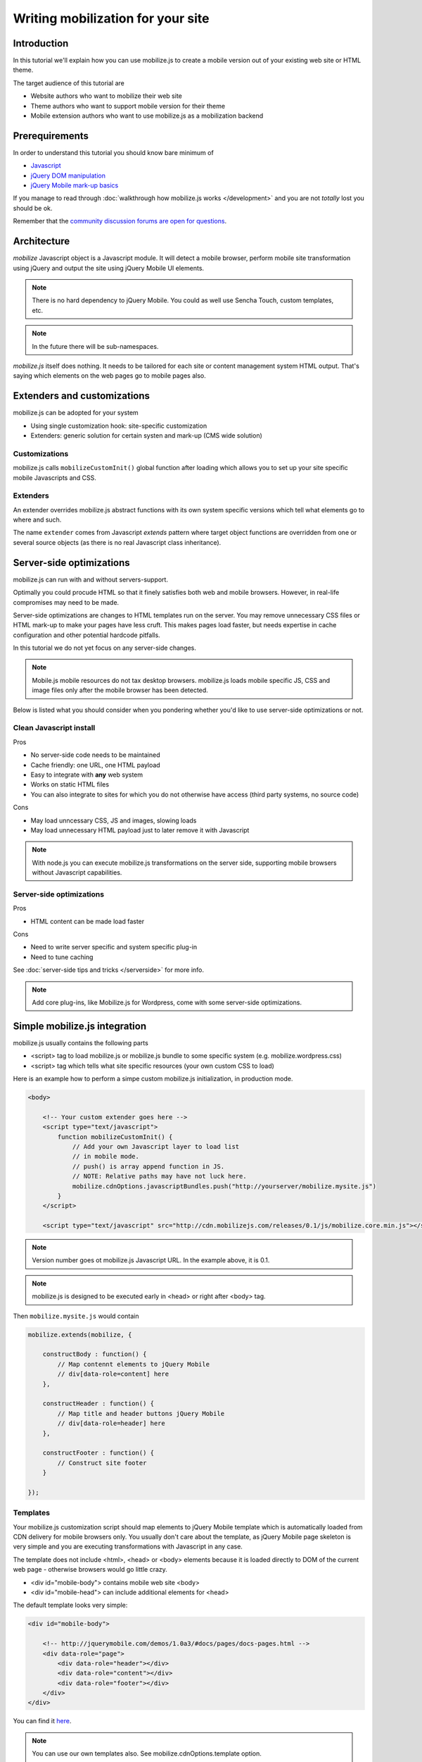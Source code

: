 ====================================
 Writing mobilization for your site
====================================

.. contents :local:

Introduction
------------

In this tutorial we'll explain how you can use mobilize.js to create a mobile version
out of your existing web site or HTML theme.

The target audience of this tutorial are

* Website authors who want to mobilize their web site

* Theme authors who want to support mobile version for their theme

* Mobile extension authors who want to use mobilize.js as a mobilization backend

Prerequirements
-------------------

In order to understand this tutorial you should know bare minimum of

* `Javascript <http://www.w3cschool.org>`_

* `jQuery DOM manipulation <http://docs.jquery.org>`_

* `jQuery Mobile mark-up basics <http://jquerymobile.com/test/>`_

If you manage to read through :doc:`walkthrough how mobilize.js works </development>`
and you are not *totally* lost you should be ok.

Remember that the `community discussion forums are open for questions <http://groups.google.com/group/mobilizejs-users>`_.

Architecture
---------------

`mobilize` Javascript object is a Javascript module.
It will detect a mobile browser, perform mobile site transformation 
using jQuery and output the site using jQuery Mobile UI elements.

.. note ::

    There is no hard dependency to jQuery Mobile. You
    could as well use Sencha Touch, custom templates,
    etc. 

.. note ::

	In the future there will be sub-namespaces.
    
`mobilize.js` itself does nothing. It needs to be tailored
for each site or content management system HTML output.
That's saying which elements on the web pages go to mobile pages
also.

Extenders and customizations
-----------------------------

mobilize.js can be adopted for your system

* Using single customization hook: site-specific customization

* Extenders: generic solution for certain systen and mark-up (CMS wide solution)

Customizations
================

mobilize.js calls ``mobilizeCustomInit()`` global
function after loading which allows you to set up 
your site specific mobile Javascripts and CSS.

Extenders
===========

An extender overrides
mobilize.js abstract functions with its own system specific
versions which tell what elements go to where and such.

The name ``extender`` comes from Javascript *extends* pattern
where target object functions are overridden from one or several
source objects (as there is no real Javascript class inheritance).

Server-side optimizations
----------------------------

mobilize.js can run with and without servers-support.

Optimally you could procude 
HTML so that it finely satisfies both web and mobile browsers.
However, in real-life compromises may need to be made.

Server-side optimizations are changes to HTML templates run on the server.
You may remove unnecessary CSS files or HTML mark-up to make your 
pages have less cruft. This makes pages load faster,
but needs expertise in cache configuration and other potential
hardcode pitfalls.

In this tutorial we do not yet focus on any server-side 
changes.

.. note ::

    Mobile.js mobile resources do not tax desktop browsers. mobilize.js
    loads mobile specific JS, CSS and image files only after
    the mobile browser has been detected.


Below is listed what you should consider
when you pondering whether you'd like to use
server-side optimizations or not.

Clean Javascript install
=========================

Pros

* No server-side code needs to be maintained

* Cache friendly: one URL, one HTML payload

* Easy to integrate with **any** web system

* Works on static HTML files 

* You can also integrate to sites for which you do not otherwise have access (third party systems, no source code)

Cons

* May load unncessary CSS, JS and images, slowing loads

* May load unnecessary HTML payload just to later remove it with Javascript

.. note ::

    With node.js you can execute mobilize.js transformations on
    the server side, supporting mobile browsers without Javascript
    capabilities.
     

Server-side optimizations
=============================

Pros

* HTML content can be made load faster

Cons

* Need to write server specific and system specific plug-in

* Need to tune caching

See :doc:`server-side tips and tricks </serverside>`
for more info.

.. note ::

	Add core plug-ins, like Mobilize.js for Wordpress, come
	with some server-side optimizations.

Simple mobilize.js integration
--------------------------------

mobilize.js usually contains the following parts

* <script> tag to load mobilize.js or mobilize.js bundle to some specific system (e.g. mobilize.wordpress.css)

* <script> tag which tells what site specific resources (your own custom CSS to load)

Here is an example how to perform a simpe custom mobilize.js initialization,
in production mode.

.. code-block:: html

    <body>
    
        <!-- Your custom extender goes here -->
        <script type="text/javascript">
            function mobilizeCustomInit() {
                // Add your own Javascript layer to load list
                // in mobile mode. 
                // push() is array append function in JS.
                // NOTE: Relative paths may have not luck here.
                mobilize.cdnOptions.javascriptBundles.push("http://yourserver/mobilize.mysite.js")
            }
        </script>
        
        <script type="text/javascript" src="http://cdn.mobilizejs.com/releases/0.1/js/mobilize.core.min.js"></script>
        
.. note:: 

	Version number goes ot mobilize.js Javascript URL. In the example above, it is 0.1.

.. note ::

    mobilize.js is designed to be executed early in <head> or right after <body> tag.

Then ``mobilize.mysite.js`` would contain

.. code-block:: javascript
   
    mobilize.extends(mobilize, {
    
        constructBody : function() {
            // Map contennt elements to jQuery Mobile 
            // div[data-role=content] here
        },

        constructHeader : function() {
            // Map title and header buttons jQuery Mobile 
            // div[data-role=header] here
        },

        constructFooter : function() {
            // Construct site footer 
        }

    });
    
Templates
==========    

Your mobilize.js customization script
should map elements to jQuery Mobile template which is automatically
loaded from CDN delivery for mobile browsers only.  You usually
don't care about the template, as jQuery Mobile page skeleton
is very simple and you are executing transformations with Javascript in any case.

The template does not include <html>, <head> or <body> elements
because it is loaded directly to DOM of the current web page -
otherwise browsers would go little crazy.

* <div id="mobile-body"> contains mobile web site <body>

* <div id="mobile-head"> can include additional elements
  for <head>

The default template looks very simple:

.. code-block:: html

    <div id="mobile-body"> 
    
        <!-- http://jquerymobile.com/demos/1.0a3/#docs/pages/docs-pages.html -->                
        <div data-role="page"> 
            <div data-role="header"></div> 
            <div data-role="content"></div> 
            <div data-role="footer"></div> 
        </div>     
    </div>
    
You can find it `here <http://cdn.mobilizejs.com/releases/trunk/templates/core.html>`_.    
    
.. note ::

	You can use our own templates also. See mobilize.cdnOptions.template option.

Transform code
================

What actually goes to ``constructBody()`` and others
is jQuery transformation code which extracts a bit from the web page
and places it to jQuery Mobile elements.

You could, for example, move everything in your website #content div to mobile site
content area

.. code-block:: javascript

        // Move box on the left hand to body first
        this.content.append($(".content"));
     
              
mobilize.js and loading of various files 
------------------------------------------

The common file loading pattern with mobilize.js is 

* mobilize.js is loaded. If you use CDN version this is bundled with .js files like mobilize.wordpress.js and
  the bundle is called mobilize.wordpress.min.js
  
* mobilize.js extender, e.g. mobilize.wordpress.js, is loaded and it overrides mobilize.js abstract functions
  with CMS specific versions
      
* ``mobilize.init()`` (setting options) and ``mobilize.bootstrap()`` (starting processing) 
  are automatically called from ``mobilize.autoloa()`` which is at the end of your bundle
  (e.g. mobilize.wordpress.js)
  
* ``mobilize.init()`` calls Javascript global ``mobilizeCustomInit`` where
  the site can adds its own mobile customization layer. Usually this is done
  by fiddling with Javascript and CSS files going to be loaded from 
  ``mobilize.cdnOptions``   

More info

* `mobilize.options <http://cdn.mobilizejs.com/docs/apidocs/symbols/mobilize.options.html>`_

Writing your first mobilization
----------------------------------

Now we have covered basics how mobilize.js is installed and how it works.

It is time to start mobilizing your web site.

We start with a sample site which consists only of

* One HTML file

* One CSS file

`The sample files can be best seen on Github <https://github.com/mobilizejs/mobilize.js/tree/master/integrations/example>`_.

.. image :: images/screenshots/website.png

Here is our site sample.html

.. code-block:: html

    <!doctype html>
    <html lang="en">
        <head>
            <title>Example site</title>
            <link rel="stylesheet" href="styles.css" type="text/css" media="screen" />
        </head>
        <body>
            <div id="wrapper">
                <!-- #wrapper -->
                <header>
                    <!-- header --><h1><a href="#">Your Cool Site</a></h1>
                </header><!-- end of header -->
    
                <nav>
                    <!-- top nav -->
                    <div class="menu">
                        <ul>
                            <li>
                                <a href="/">Home</a>
                            </li>
    
                            <li>
                                <a href="/about">About</a>
                            </li>
    
    
                            <li>
                                <a href="/contact">Contact</a>
                            </li>
    
    
                        </ul>
                    </div>
                </nav>
    
                <!-- end of top nav -->
                <section id="main">
                    <!-- #main content and sidebar area -->
                    <section id="container">
                        <!-- #container -->
                        <section id="content">
                                <h2>This is our story</h2>
                                <p>Long long time ago,</p>
                                <h2>... anb this is how it ends</h2>
                                <p>Galaxy far far away</p>                          
                        </section>
                        <!-- end of #content -->
                    </section>
                    <!-- end of #container -->
                    <aside id="sidebar">
    
                            <h3>Sidebar</h3>
                            <ul>
                                <li>
                                    Sidebar item 1
                                </li>
    
    
                                <li>
                                    Sidebar item 2
                                </li>
                            </ul>
    
                    </aside>
                    <!-- end of sidebar -->
                </section>
                <!-- end of #main content and sidebar-->
                <footer>
                    <section id="footer-area">
                        Some footer text. <a href="http://freehtml5templates.com/">Web theme authors.</a>
                    </section>
                    <!-- end of #footer-area -->
                </footer>
            </div>
            <!-- #wrapper -->
        </body>
    </html>


Creating mobilize.js skeleton Javascript for your site
---------------------------------------------------------

First let's create dummy ``mobilize.yoursite.js`` file

.. code-block:: javascript

    /**
     * This file is executed when the site is loaded in mobile mode.
     */
    
    mobilize.extend(mobilize, {
        
        constructBody : function() {
            // Map different elements to jQuery Mobile theme 
            this.constructHeader();
            this.constructContent();
            this.constructFooter();
            
            alert("xxx");
        },
    
        /**
         * Create mobile site header name and buttons 
         */
        constructHeader : function() {    
        },
    
        /**
         * Move content area from web site to mobile site
         */
        constructContent : function() {
            
        },
    
        /**
         * Create mobile footer
         */
        constructFooter : function() {
        }
    
    });


For now, this is file is supposed to throw an alert box on your page 
when you open the page in "mobile" browser.  

Integrating skeleton script
------------------------------

We'll now integrate this file to the web site.

First we create a <script> tag which informs what additional CSS and JS files
must be loaded for mobile devices, besides standard jQuery and jQuery Mobile.
``mobilizeCustomInit()`` is a Javascript global which is called by 
``mobilize.init()`` when it is ready for setting some options.

    <body>

        <script type="text/javascript">
            
            // Called when mobilize.js is autoloading and init() is called
            function mobilizeCustomInit() {
                
                 // Add new Javascript and CSS files to mobile
                 // file loading list
                
                 // Note: Slashdot at the beginning of the filename
                 // indicates that the file path is relative to the HTML file location.
                 // This is an internal trick of mobilize.js.
                 mobilize.cdnOptions.javascriptBundles.push("./mobilize.yoursite.js");
                 mobilize.cdnOptions.cssBundles.push("./mobile-style.css");                 
            }            
        </script>
        
        
Now we can test the page.  Open it in :doc:`a mobile simulator </testing>` or
in Firefox + Firebug + `User Agent Switcher <http://www.chrispederick.com/work/user-agent-switcher/>`_ 
combo (recommended). You can simply open the page as a file from your hard disk.        

* Install User Agent Switcher

* From Firefox menu Tools -> Default user agent -> Choose iPhone 3.0. Now your 
  Firefox presents itself as "iPhone 3.0" to the servers and Javascript files.
  
Reload the page.

You should see the alert pop-up coming up. Otherwise the page show
look like empty, broken page. jQuery Mobile does not render
anything until you start adding in content. 

Now we can start transforming bits and pieces
from the web page to the mobile site.

Creating transformations
---------------------------

First we move the title from the web site to the mobile site 
by adding ``constructHeader()`` function body

.. code-block:: javascript
    
    constructHeader : function() {
        // Map title and header buttons jQuery Mobile 
        
        // This is the mobile target element 
        // which will contain the title.
        var mobileHeader = $("#mobile-body div[data-role=header]");

        // Pick the current page title from <header> section
        var title = $("header h1").text();
        
        // Set mobile header title to the same text
        var h1 = $("h1").text(title);
        mobileHeader.append(h1);        

    },    

Now you can reload in Firefox and see that title, indeed,
appears in the mobile version.

Then let's add content area and footer as well.

.. code-block:: javascript

    /**
     * Move content area from web site to mobile site
     */
    constructContent : function() {
        var content = $("#content");
        
        // Place content HTML to mobile content area container
        var mobileContent = $("#mobile-body div[data-role=content]");
        mobileContent.append(content);
    },

    /**
     * Create mobile footer
     */
    constructFooter : function() {
        var footer = $("footer").children();
        
        // Place content HTML to mobile content area container
        var mobileFooter = $("#mobile-body div[data-role=footer]");
        mobileFooter.append(footer);
        
    }

And here is the result:

.. image :: images/screenshots/mobile1.png

You can see that footer looks still little unfinished. jQuery
Mobile does not apply any default styles there.

Let's fix it by adding to our ``mobilize-style.css``

.. code-block:: css

    .ui-footer {
        padding: 10px 0;
        text-align: center;
        font-weight: lighter;
    }

(You can pick class names for your CSS file using Firebug's inspector). 

.. image :: images/screenshots/mobile2.png

Much better!

Creating mobile navigation
-----------------------------

We still haven't mobilized more than one page. 
Let's add navigation to our mobile site.

jQuery Mobile uses ``data-role`` attributes
to define its widgets. When jQuery Mobile
is initialized, which done by mobilize.js,
this mark-up is converted to actual HTML code with
wrapper elements and such needed for the visuals.

Let's put all this to new method which we call
from ``constructBody()``, the entry point of transformation.

.. code-block:: javascript

    constructBody : function() {
        // Map different elements to jQuery Mobile theme 
        this.constructHeader();
        
        this.constructContent();
        this.constructNavigation();
        
        this.constructFooter();
    },


    /**
     * Use jQuery Mobile nested list to create a navigation.
     * 
     */
    constructNavigation : function() {
        
        // Get list of items which contain links for the navigation building
        var items = $("nav li");
         
        // Create navigation list
        var list = $("<ul class='page-list' data-role='listview' data-inset=true>");
        
        // Add list header
        list.prepend("<li data-role='list-divider'>Pages</li>"); 

        // Add list items
        items.each(function () {
            var output = $("<li role='option'>");
            output.append($(this).find("a"));
            output.appendTo(list);
        });
        
        // Put list below content
        var mobileContent = $("#mobile-body div[data-role=content]");
        mobileContent.append(list);        
        
    }

Now we are done!

.. image :: images/screenshots/mobile3.png

More learning material
---------------------------

To learn more

* `Join to the discussion group and don't hesitate to ask any questions <http://groups.google.com/group/mobilizejs-users>`_

* Read :doc:`walkthrough </development>`

* Browse `API docs <mobilizejs.com/docs>`_

* `See more source code examples on Github <https://github.com/mobilizejs/mobilize.js>`_. Especially
  ``mobilize.mfabrik-blog.js`` and ``mobilize.mobilizejs-blog.js`` recommended.
  